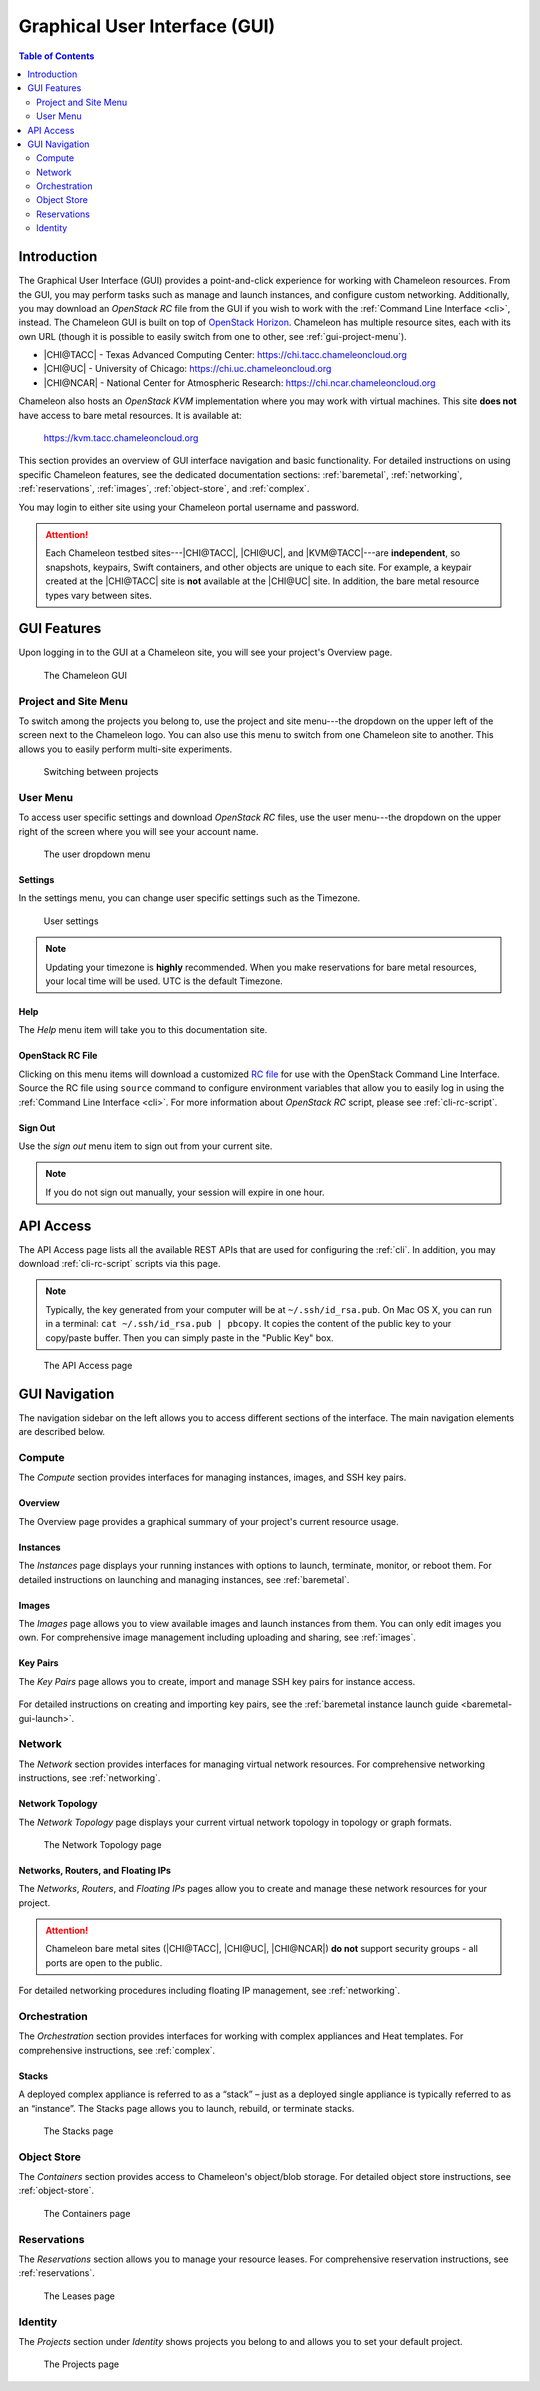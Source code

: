 .. _gui:

===============================
Graphical User Interface (GUI)
===============================

.. contents:: Table of Contents
   :local:
   :depth: 2

Introduction
============

The Graphical User Interface (GUI) provides a point-and-click experience for
working with Chameleon resources. From the GUI, you may perform tasks such as
manage and launch instances, and configure custom networking. Additionally, you
may download an *OpenStack RC* file from the GUI if you wish to work with the
:ref:`Command Line Interface <cli>`, instead. The Chameleon GUI is built on top
of `OpenStack Horizon <https://docs.openstack.org/horizon/latest/>`_. Chameleon 
has multiple resource sites, each with its own URL (though it is possible to
easily switch from one to other, see :ref:`gui-project-menu`).

- |CHI@TACC| - Texas Advanced Computing Center: https://chi.tacc.chameleoncloud.org
- |CHI@UC| - University of Chicago: https://chi.uc.chameleoncloud.org  
- |CHI@NCAR| - National Center for Atmospheric Research: https://chi.ncar.chameleoncloud.org

Chameleon also hosts an *OpenStack KVM* implementation where you may work with
virtual machines. This site **does not** have access to bare metal resources. It
is available at:

    https://kvm.tacc.chameleoncloud.org

This section provides an overview of GUI interface navigation and basic functionality.
For detailed instructions on using specific Chameleon features, see the dedicated
documentation sections: :ref:`baremetal`, :ref:`networking`, :ref:`reservations`,
:ref:`images`, :ref:`object-store`, and :ref:`complex`.

You may login to either site using your Chameleon portal username and password.

.. _bare-metal-sites-independent:
.. attention::

   Each Chameleon testbed sites---|CHI@TACC|, |CHI@UC|, and |KVM@TACC|---are
   **independent**, so snapshots, keypairs, Swift containers, and other objects
   are unique to each site. For example, a keypair created at the |CHI@TACC|
   site is **not** available at the |CHI@UC| site. In addition, the bare metal
   resource types vary between sites.

GUI Features
============

Upon logging in to the GUI at a Chameleon site, you will see your project's
Overview page.

.. figure:: gui/gui.png
   :alt: The Chameleon GUI

   The Chameleon GUI

.. _gui-project-menu:

Project and Site Menu
---------------------

To switch among the projects you belong to, use the project and site menu---the
dropdown on the upper left of the screen next to the Chameleon logo. You can
also use this menu to switch from one Chameleon site to another. This allows you
to easily perform multi-site experiments.

.. figure:: gui/project_dropdown.png
   :alt: Switching between projects

   Switching between projects

.. _gui-user-menu:

User Menu
---------

To access user specific settings and download *OpenStack RC* files, use the user
menu---the dropdown on the upper right of the screen where you will see your
account name.

.. figure:: gui/user_dropdown.png
   :alt: The user dropdown menu

   The user dropdown menu

.. _gui-settings:

Settings
~~~~~~~~

In the settings menu, you can change user specific settings such as the
Timezone.

.. figure:: gui/user_settings.png
   :alt: User settings

   User settings

.. note::

   Updating your timezone is **highly** recommended. When you make reservations
   for bare metal resources, your local time will be used. UTC is the default
   Timezone.


Help
~~~~

The *Help* menu item will take you to this documentation site.


OpenStack RC File
~~~~~~~~~~~~~~~~~

Clicking on this menu items will download a customized `RC file
<http://www.catb.org/jargon/html/R/rc-file.html>`_ for use with the OpenStack
Command Line Interface. Source the RC file using ``source`` command to configure
environment variables that allow you to easily log in using the :ref:`Command
Line Interface <cli>`. For more information about *OpenStack RC* script, please
see :ref:`cli-rc-script`.

Sign Out
~~~~~~~~

Use the *sign out* menu item to sign out from your current site.

.. note::

   If you do not sign out manually, your session will expire in one hour.

.. _gui-api-access:

API Access
==========

The API Access page lists all the available REST APIs that are used for
configuring the :ref:`cli`. In addition, you may download :ref:`cli-rc-script`
scripts via this page.

.. note::

   Typically, the key generated from your computer will be at
   ``~/.ssh/id_rsa.pub``. On Mac OS X, you can run in a terminal: ``cat
   ~/.ssh/id_rsa.pub | pbcopy``. It copies the content of the public key to your
   copy/paste buffer. Then you can simply paste in the "Public Key" box.

.. figure:: gui/api_access.png
   :alt: The API Access page

   The API Access page

GUI Navigation
==============

The navigation sidebar on the left allows you to access different sections
of the interface. The main navigation elements are described below.

.. figure:: gui/sidebar.png
   :alt: The GUI sidebar


.. _gui-compute:

Compute
-------

The *Compute* section provides interfaces for managing instances, images, and SSH key pairs.

Overview
~~~~~~~~

The Overview page provides a graphical summary of your project's current resource usage.

.. figure:: gui/overview.png
   :alt: The Overview page

.. _gui-compute-instances:

Instances
~~~~~~~~~

The *Instances* page displays your running instances with options to launch, terminate, 
monitor, or reboot them. For detailed instructions on launching and managing instances, 
see :ref:`baremetal`.

.. figure:: gui/instances.png
   :alt: The Instances page

Images
~~~~~~

The *Images* page allows you to view available images and launch instances from them. 
You can only edit images you own. For comprehensive image management including uploading 
and sharing, see :ref:`images`.

.. figure:: gui/images.png
   :alt: The Images page

.. _gui-key-pairs:

Key Pairs
~~~~~~~~~

The *Key Pairs* page allows you to create, import and manage SSH key pairs for instance access.

.. figure:: gui/key_pairs.png
   :alt: The Key Pairs page

For detailed instructions on creating and importing key pairs, see the 
:ref:`baremetal instance launch guide <baremetal-gui-launch>`.

Network
-------

The *Network* section provides interfaces for managing virtual network resources. 
For comprehensive networking instructions, see :ref:`networking`.

Network Topology
~~~~~~~~~~~~~~~~

The *Network Topology* page displays your current virtual network topology in 
topology or graph formats.

.. figure:: gui/network_topology.png
   :alt: The Network Topology page

   The Network Topology page

Networks, Routers, and Floating IPs
~~~~~~~~~~~~~~~~~~~~~~~~~~~~~~~~~~~

The *Networks*, *Routers*, and *Floating IPs* pages allow you to create and manage 
these network resources for your project.

.. figure:: gui/networks.png
   :alt: The Networks page

.. attention::
   Chameleon bare metal sites (|CHI@TACC|, |CHI@UC|, |CHI@NCAR|) **do not** support
   security groups - all ports are open to the public.

For detailed networking procedures including floating IP management, see :ref:`networking`.

Orchestration
-------------

The *Orchestration* section provides interfaces for working with complex appliances 
and Heat templates. For comprehensive instructions, see :ref:`complex`.


Stacks
~~~~~~

A deployed complex appliance is referred to as a “stack” – just as a deployed
single appliance is typically referred to as an “instance”. The Stacks page
allows you to launch, rebuild, or terminate stacks.

.. figure:: gui/stacks.png
   :alt: The Stacks page

   The Stacks page



Object Store
------------

The *Containers* section provides access to Chameleon's object/blob storage. 
For detailed object store instructions, see :ref:`object-store`.

.. figure:: gui/containers.png
   :alt: The Containers page

   The Containers page

Reservations
------------

The *Reservations* section allows you to manage your resource leases. 
For comprehensive reservation instructions, see :ref:`reservations`.

.. figure:: gui/leases.png
   :alt: The Leases page

   The Leases page

Identity
--------

The *Projects* section under *Identity* shows projects you belong to and allows 
you to set your default project.

.. figure:: gui/projects.png
   :alt: The Projects page

   The Projects page
